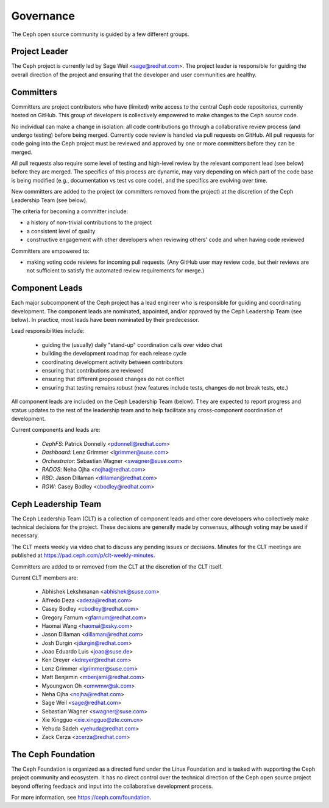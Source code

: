 .. _governance:

============
 Governance
============

The Ceph open source community is guided by a few different groups.

Project Leader
--------------

The Ceph project is currently led by Sage Weil <sage@redhat.com>.  The
project leader is responsible for guiding the overall direction of the
project and ensuring that the developer and user communities are
healthy.


Committers
----------

Committers are project contributors who have (limited) write access
to the central Ceph code repositories, currently hosted on GitHub.
This group of developers is collectively empowered to make changes to
the Ceph source code.

No individual can make a change in isolation: all code contributions
go through a collaborative review process (and undergo testing) before
being merged.  Currently code review is handled via pull requests on
GitHub.  All pull requests for code going into the Ceph project must
be reviewed and approved by one or more committers before they can be merged.

All pull requests also require some level of testing and high-level
review by the relevant component lead (see below) before they are
merged.  The specifics of this process are dynamic, may vary depending
on which part of the code base is being modified (e.g., documentation
vs test vs core code), and the specifics are evolving over time.

New committers are added to the project (or committers removed from
the project) at the discretion of the Ceph Leadership Team (see below).

The criteria for becoming a committer include:

* a history of non-trivial contributions to the project
* a consistent level of quality
* constructive engagement with other developers when reviewing others'
  code and when having code reviewed

Committers are empowered to:

* making voting code reviews for incoming pull requests.  (Any GitHub
  user may review code, but their reviews are not sufficient to
  satisfy the automated review requirements for merge.)


Component Leads
---------------

Each major subcomponent of the Ceph project has a lead engineer who is
responsible for guiding and coordinating development.  The component
leads are nominated, appointed, and/or approved by the Ceph Leadership
Team (see below).  In practice, most leads have been nominated by
their predecessor.

Lead responsibilities include:

 * guiding the (usually) daily "stand-up" coordination calls over
   video chat
 * building the development roadmap for each release cycle
 * coordinating development activity between contributors
 * ensuring that contributions are reviewed
 * ensuring that different proposed changes do not conflict
 * ensuring that testing remains robust (new features include tests,
   changes do not break tests, etc.)

All component leads are included on the Ceph Leadership Team (below).
They are expected to report progress and status updates to the rest of
the leadership team and to help facilitate any cross-component
coordination of development.

Current components and leads are:

 * *CephFS*: Patrick Donnelly <pdonnell@redhat.com>
 * *Dashboard*: Lenz Grimmer <lgrimmer@suse.com>
 * *Orchestrator*: Sebastian Wagner <swagner@suse.com>
 * *RADOS*: Neha Ojha <nojha@redhat.com>
 * *RBD*: Jason Dillaman <dillaman@redhat.com>
 * *RGW*: Casey Bodley <cbodley@redhat.com>


Ceph Leadership Team
--------------------

The Ceph Leadership Team (CLT) is a collection of component leads and
other core developers who collectively make technical decisions for
the project.  These decisions are generally made by consensus,
although voting may be used if necessary.

The CLT meets weekly via video chat to discuss any pending issues or
decisions.  Minutes for the CLT meetings are published at
`https://pad.ceph.com/p/clt-weekly-minutes
<https://pad.ceph.com/p/clt-weekly-minutes>`_.

Committers are added to or removed from the CLT at the discretion of
the CLT itself.

Current CLT members are:

 * Abhishek Lekshmanan <abhishek@suse.com>
 * Alfredo Deza <adeza@redhat.com>
 * Casey Bodley <cbodley@redhat.com>
 * Gregory Farnum <gfarnum@redhat.com>
 * Haomai Wang <haomai@xsky.com>
 * Jason Dillaman <dillaman@redhat.com>
 * Josh Durgin <jdurgin@redhat.com>
 * Joao Eduardo Luis <joao@suse.de>
 * Ken Dreyer <kdreyer@redhat.com>
 * Lenz Grimmer <lgrimmer@suse.com>
 * Matt Benjamin <mbenjami@redhat.com>
 * Myoungwon Oh <omwmw@sk.com>
 * Neha Ojha <nojha@redhat.com>
 * Sage Weil <sage@redhat.com>
 * Sebastian Wagner <swagner@suse.com>
 * Xie Xingguo <xie.xingguo@zte.com.cn>
 * Yehuda Sadeh <yehuda@redhat.com>
 * Zack Cerza <zcerza@redhat.com>


The Ceph Foundation
-------------------

The Ceph Foundation is organized as a directed fund under the Linux
Foundation and is tasked with supporting the Ceph project community
and ecosystem.  It has no direct control over the technical direction
of the Ceph open source project beyond offering feedback and input
into the collaborative development process.

For more information, see `https://ceph.com/foundation
<https://ceph.com/foundation>`_.

